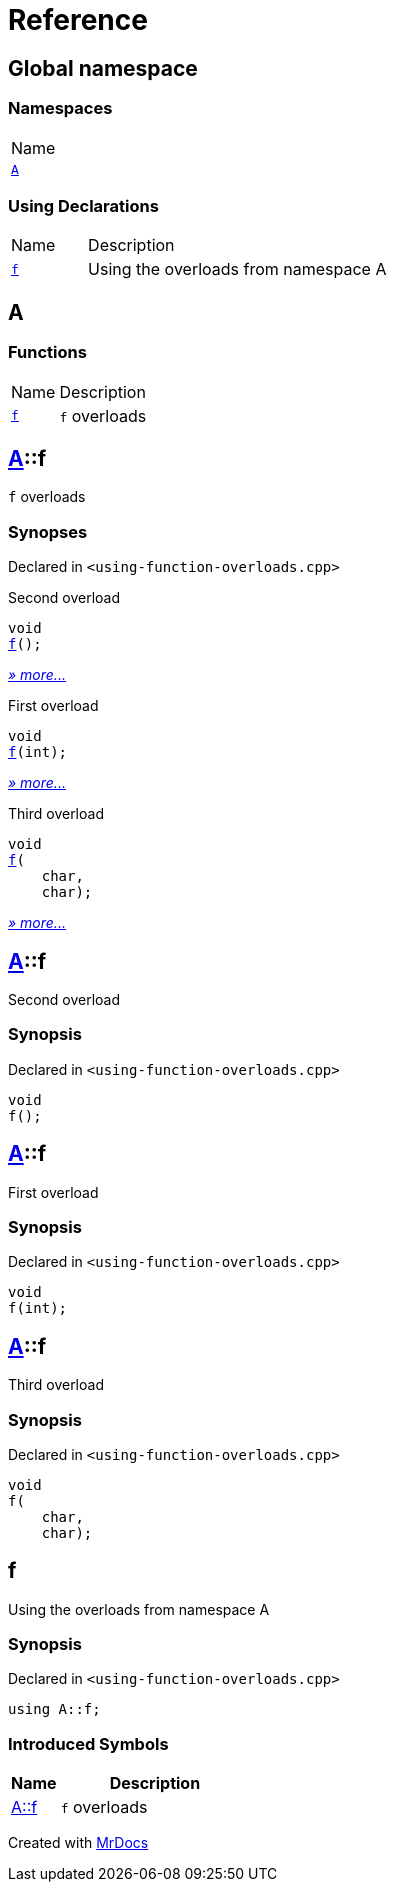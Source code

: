 = Reference
:mrdocs:

[#index]
== Global namespace

=== Namespaces

[cols=1]
|===
| Name
| link:#A[`A`] 
|===

=== Using Declarations

[cols="1,4"]
|===
| Name| Description
| link:#f[`f`] 
| Using the overloads from namespace A
|===

[#A]
== A

=== Functions

[cols="1,4"]
|===
| Name| Description
| link:#A-f-08[`f`] 
| `f` overloads
|===

[#A-f-08]
== link:#A[A]::f

`f` overloads

=== Synopses

Declared in `&lt;using&hyphen;function&hyphen;overloads&period;cpp&gt;`

Second overload


[source,cpp,subs="verbatim,replacements,macros,-callouts"]
----
void
link:#A-f-039[f]();
----

[.small]#link:#A-f-039[_» more&period;&period;&period;_]#

First overload


[source,cpp,subs="verbatim,replacements,macros,-callouts"]
----
void
link:#A-f-01[f](int);
----

[.small]#link:#A-f-01[_» more&period;&period;&period;_]#

Third overload


[source,cpp,subs="verbatim,replacements,macros,-callouts"]
----
void
link:#A-f-037[f](
    char,
    char);
----

[.small]#link:#A-f-037[_» more&period;&period;&period;_]#

[#A-f-039]
== link:#A[A]::f

Second overload

=== Synopsis

Declared in `&lt;using&hyphen;function&hyphen;overloads&period;cpp&gt;`

[source,cpp,subs="verbatim,replacements,macros,-callouts"]
----
void
f();
----

[#A-f-01]
== link:#A[A]::f

First overload

=== Synopsis

Declared in `&lt;using&hyphen;function&hyphen;overloads&period;cpp&gt;`

[source,cpp,subs="verbatim,replacements,macros,-callouts"]
----
void
f(int);
----

[#A-f-037]
== link:#A[A]::f

Third overload

=== Synopsis

Declared in `&lt;using&hyphen;function&hyphen;overloads&period;cpp&gt;`

[source,cpp,subs="verbatim,replacements,macros,-callouts"]
----
void
f(
    char,
    char);
----

[#f]
== f

Using the overloads from namespace A

=== Synopsis

Declared in `&lt;using&hyphen;function&hyphen;overloads&period;cpp&gt;`

[source,cpp,subs="verbatim,replacements,macros,-callouts"]
----
using A::f;
----

=== Introduced Symbols

[cols="1,4"]
|===
|Name|Description

| link:#A-f-08[A::f]
| `f` overloads
|===

[.small]#Created with https://www.mrdocs.com[MrDocs]#
